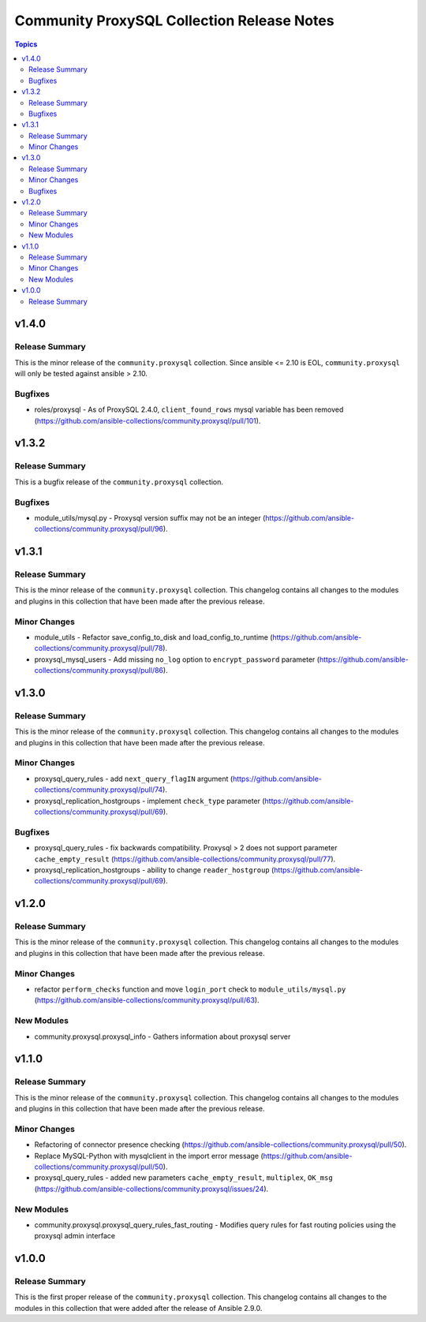 ===========================================
Community ProxySQL Collection Release Notes
===========================================

.. contents:: Topics


v1.4.0
======

Release Summary
---------------

This is the minor release of the ``community.proxysql`` collection.
Since ansible <= 2.10 is EOL, ``community.proxysql`` will only be tested against ansible > 2.10.

Bugfixes
--------

- roles/proxysql - As of ProxySQL 2.4.0, ``client_found_rows`` mysql variable has been removed (https://github.com/ansible-collections/community.proxysql/pull/101).

v1.3.2
======

Release Summary
---------------

This is a bugfix release of the ``community.proxysql`` collection.

Bugfixes
--------

- module_utils/mysql.py - Proxysql version suffix may not be an integer (https://github.com/ansible-collections/community.proxysql/pull/96).

v1.3.1
======

Release Summary
---------------

This is the minor release of the ``community.proxysql`` collection.
This changelog contains all changes to the modules and plugins in this collection
that have been made after the previous release.

Minor Changes
-------------

- module_utils - Refactor save_config_to_disk and load_config_to_runtime (https://github.com/ansible-collections/community.proxysql/pull/78).
- proxysql_mysql_users - Add missing ``no_log`` option to ``encrypt_password`` parameter (https://github.com/ansible-collections/community.proxysql/pull/86).

v1.3.0
======

Release Summary
---------------

This is the minor release of the ``community.proxysql`` collection.
This changelog contains all changes to the modules and plugins in this collection
that have been made after the previous release.

Minor Changes
-------------

- proxysql_query_rules - add ``next_query_flagIN`` argument (https://github.com/ansible-collections/community.proxysql/pull/74).
- proxysql_replication_hostgroups - implement ``check_type`` parameter (https://github.com/ansible-collections/community.proxysql/pull/69).

Bugfixes
--------

- proxysql_query_rules - fix backwards compatibility. Proxysql > 2 does not support parameter ``cache_empty_result`` (https://github.com/ansible-collections/community.proxysql/pull/77).
- proxysql_replication_hostgroups - ability to change ``reader_hostgroup`` (https://github.com/ansible-collections/community.proxysql/pull/69).

v1.2.0
======

Release Summary
---------------

This is the minor release of the ``community.proxysql`` collection.
This changelog contains all changes to the modules and plugins in this collection
that have been made after the previous release.

Minor Changes
-------------

- refactor ``perform_checks`` function and move ``login_port`` check to ``module_utils/mysql.py`` (https://github.com/ansible-collections/community.proxysql/pull/63).

New Modules
-----------

- community.proxysql.proxysql_info - Gathers information about proxysql server

v1.1.0
======

Release Summary
---------------

This is the minor release of the ``community.proxysql`` collection.
This changelog contains all changes to the modules and plugins in this collection
that have been made after the previous release.

Minor Changes
-------------

- Refactoring of connector presence checking (https://github.com/ansible-collections/community.proxysql/pull/50).
- Replace MySQL-Python with mysqlclient in the import error message (https://github.com/ansible-collections/community.proxysql/pull/50).
- proxysql_query_rules - added new parameters ``cache_empty_result``, ``multiplex``, ``OK_msg`` (https://github.com/ansible-collections/community.proxysql/issues/24).

New Modules
-----------

- community.proxysql.proxysql_query_rules_fast_routing - Modifies query rules for fast routing policies using the proxysql admin interface

v1.0.0
======

Release Summary
---------------

This is the first proper release of the ``community.proxysql`` collection. This changelog contains all changes to the modules in this collection that were added after the release of Ansible 2.9.0.
